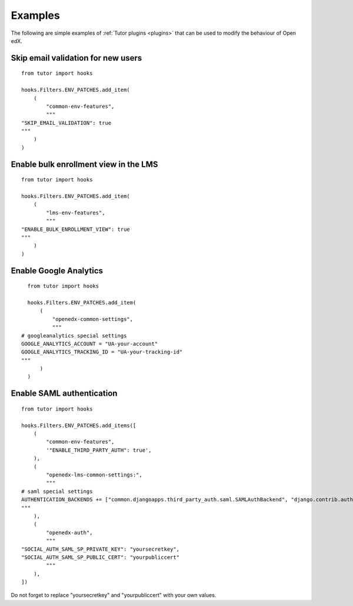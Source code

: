 .. _plugins_examples:

========
Examples
========

The following are simple examples of :ref:`Tutor plugins <plugins>` that can be used to modify the behaviour of Open edX.

Skip email validation for new users
===================================

::

    from tutor import hooks

    hooks.Filters.ENV_PATCHES.add_item(
        (
            "common-env-features",
            """
    "SKIP_EMAIL_VALIDATION": true
    """
        )
    )

Enable bulk enrollment view in the LMS
======================================

::

    from tutor import hooks

    hooks.Filters.ENV_PATCHES.add_item(
        (
            "lms-env-features",
            """
    "ENABLE_BULK_ENROLLMENT_VIEW": true
    """
        )
    )

Enable Google Analytics
=======================

::

    from tutor import hooks

    hooks.Filters.ENV_PATCHES.add_item(
        (
            "openedx-common-settings",
            """
  # googleanalytics special settings
  GOOGLE_ANALYTICS_ACCOUNT = "UA-your-account"
  GOOGLE_ANALYTICS_TRACKING_ID = "UA-your-tracking-id"
  """
        )
    )

Enable SAML authentication
==========================

::

    from tutor import hooks

    hooks.Filters.ENV_PATCHES.add_items([
        (
            "common-env-features",
            '"ENABLE_THIRD_PARTY_AUTH": true',
        ),
        (
            "openedx-lms-common-settings:",
            """
    # saml special settings
    AUTHENTICATION_BACKENDS += ["common.djangoapps.third_party_auth.saml.SAMLAuthBackend", "django.contrib.auth.backends.ModelBackend"]
    """
        ),
        (
            "openedx-auth",
            """
    "SOCIAL_AUTH_SAML_SP_PRIVATE_KEY": "yoursecretkey",
    "SOCIAL_AUTH_SAML_SP_PUBLIC_CERT": "yourpubliccert"
            """
        ),
    ])

Do not forget to replace "yoursecretkey" and "yourpubliccert" with your own values.
